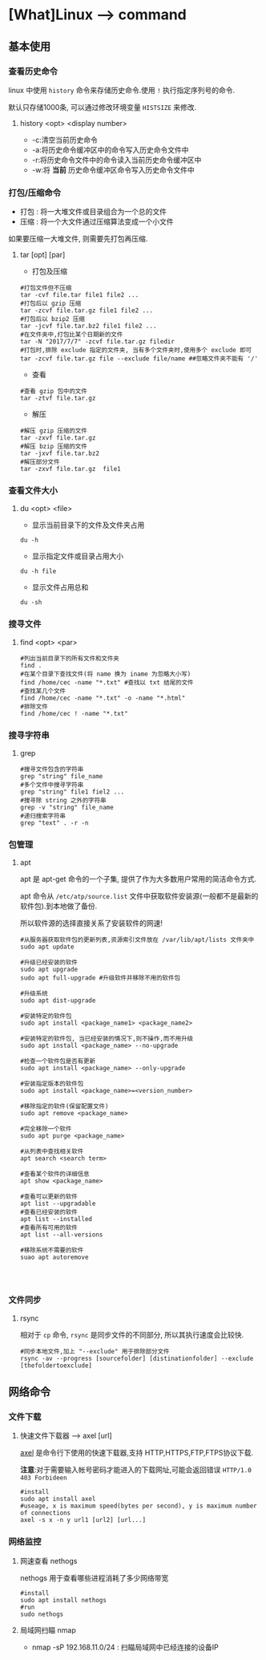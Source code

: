 * [What]Linux --> command
** 基本使用
*** 查看历史命令
linux 中使用 =history= 命令来存储历史命令.使用 =!= 执行指定序列号的命令.

默认只存储1000条, 可以通过修改环境变量 =HISTSIZE= 来修改.

**** history <opt> <display number>
- -c:清空当前历史命令
- -a:将历史命令缓冲区中的命令写入历史命令文件中
- -r:将历史命令文件中的命令读入当前历史命令缓冲区中
- -w:将 *当前* 历史命令缓冲区命令写入历史命令文件中
*** 打包/压缩命令
- 打包 : 将一大堆文件或目录组合为一个总的文件
- 压缩 : 将一个大文件通过压缩算法变成一个小文件
如果要压缩一大堆文件, 则需要先打包再压缩.
**** tar [opt] [par]
- 打包及压缩
#+begin_example
#打包文件但不压缩
tar -cvf file.tar file1 file2 ...
#打包后以 gzip 压缩
tar -zcvf file.tar.gz file1 file2 ...
#打包后以 bzip2 压缩
tar -jcvf file.tar.bz2 file1 file2 ...
#在文件夹中,打包比某个日期新的文件
tar -N "2017/7/7" -zcvf file.tar.gz filedir
#打包时,排除 exclude 指定的文件夹, 当有多个文件夹时,使用多个 exclude 即可
tar -zcvf file.tar.gz file --exclude file/name ##忽略文件夹不能有 '/'
#+end_example
- 查看
#+begin_example
#查看 gzip 包中的文件
tar -ztvf file.tar.gz
#+end_example
- 解压
#+begin_example
#解压 gzip 压缩的文件
tar -zxvf file.tar.gz
#解压 bzip 压缩的文件
tar -jxvf file.tar.bz2
#解压部分文件
tar -zxvf file.tar.gz  file1
#+end_example

*** 查看文件大小
**** du <opt> <file>
- 显示当前目录下的文件及文件夹占用
#+begin_example
du -h
#+end_example
- 显示指定文件或目录占用大小
#+begin_example
du -h file
#+end_example
- 显示文件占用总和
#+begin_example
du -sh
#+end_example

*** 搜寻文件
**** find <opt> <par>
#+begin_example
#列出当前目录下的所有文件和文件夹
find .
#在某个目录下查找文件(将 name 换为 iname 为忽略大小写)
find /home/cec -name "*.txt" #查找以 txt 结尾的文件
#查找某几个文件
find /home/cec -name "*.txt" -o -name "*.html"
#排除文件
find /home/cec ! -name "*.txt"
#+end_example

*** 搜寻字符串
**** grep
#+begin_example
#搜寻文件包含的字符串
grep "string" file_name
#多个文件中搜寻字符串
grep "string" file1 fiel2 ...
#搜寻除 string 之外的字符串
grep -v "string" file_name 
#递归搜索字符串
grep "text" . -r -n
#+end_example
*** 包管理
**** apt
apt 是 apt-get 命令的一个子集, 提供了作为大多数用户常用的简洁命令方式.

apt 命令从 =/etc/atp/source.list= 文件中获取软件安装源(一般都不是最新的软件包).到本地做了备份.

所以软件源的选择直接关系了安装软件的网速!

#+begin_example
#从服务器获取软件包的更新列表,资源索引文件放在 /var/lib/apt/lists 文件夹中
sudo apt update

#升级已经安装的软件
sudo apt upgrade
sudo apt full-upgrade #升级软件并移除不用的软件包

#升级系统
sudo apt dist-upgrade

#安装特定的软件包
sudo apt install <package_name1> <package_name2>

#安装特定的软件包, 当已经安装的情况下,则不操作,而不用升级
sudo apt install <package_name> --no-upgrade

#检查一个软件包是否有更新
sudo apt install <package_name> --only-upgrade

#安装指定版本的软件包
sudo apt install <package_name>=<version_number>

#移除指定的软件(保留配置文件)
sudo apt remove <package_name>

#完全移除一个软件
sudo apt purge <package_name>

#从列表中查找相关软件
apt search <search term>

#查看某个软件的详细信息
apt show <package_name>

#查看可以更新的软件
apt list --upgradable
#查看已经安装的软件
apt list --installed
#查看所有可用的软件
apt list --all-versions

#移除系统不需要的软件
suao apt autoremove



#+end_example

*** 文件同步
**** rsync
相对于 =cp= 命令, =rsync= 是同步文件的不同部分, 所以其执行速度会比较快.
#+begin_example
#同步本地文件,加上 "--exclude" 用于排除部分文件
rsync -av --progress [sourcefolder] [distinationfolder] --exclude [thefoldertoexclude]
#+end_example
** 网络命令
*** 文件下载
**** 快速文件下载器 --> axel [url]
[[https://github.com/eribertomota/axel][axel]] 是命令行下使用的快速下载器,支持 HTTP,HTTPS,FTP,FTPS协议下载.

*注意*:对于需要输入帐号密码才能进入的下载网址,可能会返回错误 =HTTP/1.0 403 Forbideen=
#+begin_example
#install
sudo apt install axel
#useage, x is maximum speed(bytes per second), y is maximum number of connections
axel -s x -n y url1 [url2] [url...]
#+end_example
*** 网络监控
**** 网速查看 nethogs
nethogs 用于查看哪些进程消耗了多少网络带宽
#+begin_example
#install
sudo apt install nethogs
#run
sudo nethogs
#+end_example
**** 局域网扫瞄 nmap
- nmap -sP 192.168.11.0/24 : 扫瞄局域网中已经连接的设备IP
